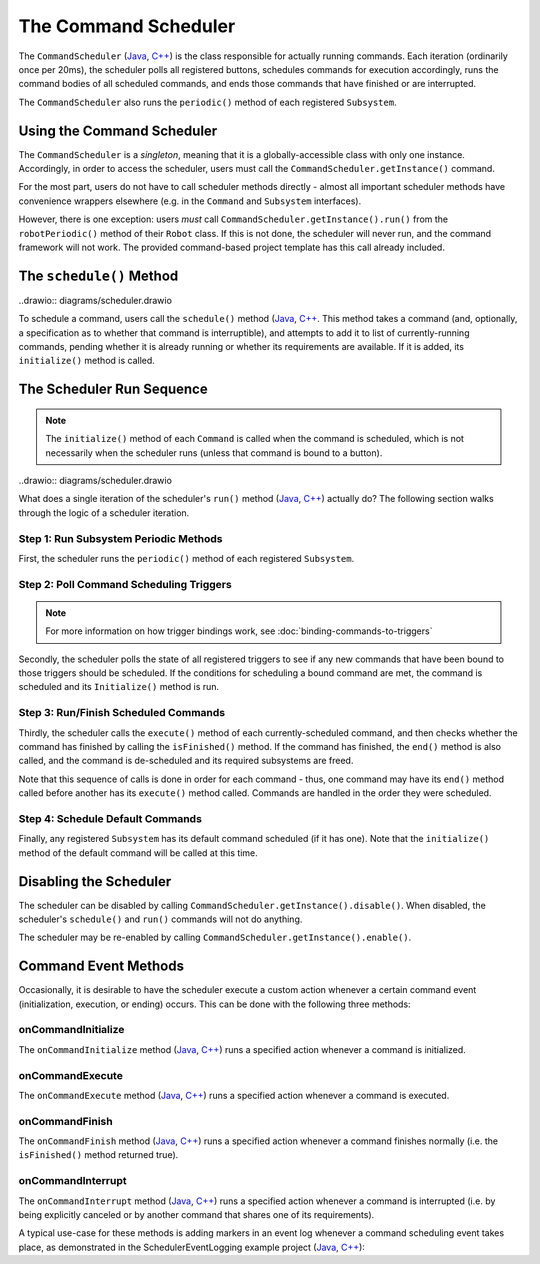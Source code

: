 The Command Scheduler
=====================

The ``CommandScheduler`` (`Java <https://first.wpi.edu/FRC/roborio/release/docs/java/edu/wpi/first/wpilibj2/command/CommandScheduler.html>`__, `C++ <https://first.wpi.edu/FRC/roborio/release/docs/cpp/classfrc2_1_1CommandScheduler.html>`__) is the class responsible for actually running commands.  Each iteration (ordinarily once per 20ms), the scheduler polls all registered buttons, schedules commands for execution accordingly, runs the command bodies of all scheduled commands, and ends those commands that have finished or are interrupted.

The ``CommandScheduler`` also runs the ``periodic()`` method of each registered ``Subsystem``.

Using the Command Scheduler
---------------------------

The ``CommandScheduler`` is a *singleton*, meaning that it is a globally-accessible class with only one instance.  Accordingly, in order to access the scheduler, users must call the ``CommandScheduler.getInstance()`` command.

For the most part, users do not have to call scheduler methods directly - almost all important scheduler methods have convenience wrappers elsewhere (e.g. in the ``Command`` and ``Subsystem`` interfaces).

However, there is one exception: users *must* call ``CommandScheduler.getInstance().run()`` from the ``robotPeriodic()`` method of their ``Robot`` class.  If this is not done, the scheduler will never run, and the command framework will not work.  The provided command-based project template has this call already included.

The ``schedule()`` Method
-------------------------

..drawio:: diagrams/scheduler.drawio

To schedule a command, users call the ``schedule()`` method (`Java <https://first.wpi.edu/FRC/roborio/release/docs/java/edu/wpi/first/wpilibj2/command/CommandScheduler.html#schedule(boolean,edu.wpi.first.wpilibj2.command.Command...)>`__, `C++ <https://first.wpi.edu/FRC/roborio/release/docs/cpp/classfrc2_1_1CommandScheduler.html#a26c120054ec626806d740f2c42d9dc4f>`__.  This method takes a command (and, optionally, a specification as to whether that command is interruptible), and attempts to add it to list of currently-running commands, pending whether it is already running or whether its requirements are available.  If it is added, its ``initialize()`` method is called.

The Scheduler Run Sequence
--------------------------

.. note:: The ``initialize()`` method of each ``Command`` is called when the command is scheduled, which is not necessarily when the scheduler runs (unless that command is bound to a button).

..drawio:: diagrams/scheduler.drawio

What does a single iteration of the scheduler's ``run()`` method (`Java <https://first.wpi.edu/FRC/roborio/release/docs/java/edu/wpi/first/wpilibj2/command/CommandScheduler.html#run()>`__, `C++ <https://first.wpi.edu/FRC/roborio/release/docs/cpp/classfrc2_1_1CommandScheduler.html#aa5000fa52e320da7ba72c196f34aa0f5>`__) actually do?  The following section walks through the logic of a scheduler iteration.

Step 1: Run Subsystem Periodic Methods
^^^^^^^^^^^^^^^^^^^^^^^^^^^^^^^^^^^^^^

First, the scheduler runs the ``periodic()`` method of each registered ``Subsystem``.

Step 2: Poll Command Scheduling Triggers
^^^^^^^^^^^^^^^^^^^^^^^^^^^^^^^^^^^^^^^^

.. note:: For more information on how trigger bindings work, see :doc:`binding-commands-to-triggers`

Secondly, the scheduler polls the state of all registered triggers to see if any new commands that have been bound to those triggers should be scheduled.  If the conditions for scheduling a bound command are met, the command is scheduled and its ``Initialize()`` method is run.

Step 3: Run/Finish Scheduled Commands
^^^^^^^^^^^^^^^^^^^^^^^^^^^^^^^^^^^^^

Thirdly, the scheduler calls the ``execute()`` method of each currently-scheduled command, and then checks whether the command has finished by calling the ``isFinished()`` method.  If the command has finished, the ``end()`` method is also called, and the command is de-scheduled and its required subsystems are freed.

Note that this sequence of calls is done in order for each command - thus, one command may have its ``end()`` method called before another has its ``execute()`` method called.  Commands are handled in the order they were scheduled.

Step 4: Schedule Default Commands
^^^^^^^^^^^^^^^^^^^^^^^^^^^^^^^^^

Finally, any registered ``Subsystem`` has its default command scheduled (if it has one).  Note that the ``initialize()`` method of the default command will be called at this time.

Disabling the Scheduler
-----------------------

The scheduler can be disabled by calling ``CommandScheduler.getInstance().disable()``.  When disabled, the scheduler's ``schedule()`` and ``run()`` commands will not do anything.

The scheduler may be re-enabled by calling ``CommandScheduler.getInstance().enable()``.

Command Event Methods
---------------------

Occasionally, it is desirable to have the scheduler execute a custom action whenever a certain command event (initialization, execution, or ending) occurs.  This can be done with the following three methods:

onCommandInitialize
^^^^^^^^^^^^^^^^^^^

The ``onCommandInitialize`` method (`Java <https://first.wpi.edu/FRC/roborio/release/docs/java/edu/wpi/first/wpilibj2/command/CommandScheduler.html#onCommandInitialize(java.util.function.Consumer)>`__, `C++ <https://first.wpi.edu/FRC/roborio/release/docs/cpp/classfrc2_1_1CommandScheduler.html#a5f983f0e45b0500c96eebe52780324d4>`__) runs a specified action whenever a command is initialized.

onCommandExecute
^^^^^^^^^^^^^^^^

The ``onCommandExecute`` method (`Java <https://first.wpi.edu/FRC/roborio/release/docs/java/edu/wpi/first/wpilibj2/command/CommandScheduler.html#onCommandExecute(java.util.function.Consumer)>`__, `C++ <https://first.wpi.edu/FRC/roborio/release/docs/cpp/classfrc2_1_1CommandScheduler.html#a58c538f4b8dd95e266e4a99167aa7f99>`__) runs a specified action whenever a command is executed.

onCommandFinish
^^^^^^^^^^^^^^^

The ``onCommandFinish`` method (`Java <https://first.wpi.edu/FRC/roborio/release/docs/java/edu/wpi/first/wpilibj2/command/CommandScheduler.html#onCommandFinish(java.util.function.Consumer)>`__, `C++ <https://first.wpi.edu/FRC/roborio/release/docs/cpp/classfrc2_1_1CommandScheduler.html#a068e61446afe2341cc0651f0dfd2a55f>`__) runs a specified action whenever a command finishes normally (i.e. the ``isFinished()`` method returned true).

onCommandInterrupt
^^^^^^^^^^^^^^^^^^

The ``onCommandInterrupt`` method (`Java <https://first.wpi.edu/FRC/roborio/release/docs/java/edu/wpi/first/wpilibj2/command/CommandScheduler.html#onCommandInterrupt(java.util.function.Consumer)>`__, `C++ <https://first.wpi.edu/FRC/roborio/release/docs/cpp/classfrc2_1_1CommandScheduler.html#ab5ba99a542aa778a76726d7c68461bf0>`__) runs a specified action whenever a command is interrupted (i.e. by being explicitly canceled or by another command that shares one of its requirements).

A typical use-case for these methods is adding markers in an event log whenever a command scheduling event takes place, as demonstrated in the SchedulerEventLogging example project (`Java <https://github.com/wpilibsuite/allwpilib/tree/master/wpilibjExamples/src/main/java/edu/wpi/first/wpilibj/examples/schedulereventlogging>`__, `C++ <https://github.com/wpilibsuite/allwpilib/tree/master/wpilibcExamples/src/main/cpp/examples/SchedulerEventLogging>`__):

.. tabs::

  .. group-tab:: Java

    .. remoteliteralinclude:: https://github.com/wpilibsuite/allwpilib/raw/master/wpilibjExamples/src/main/java/edu/wpi/first/wpilibj/examples/schedulereventlogging/RobotContainer.java
      :language: java
      :lines: 48-54
      :linenos:
      :lineno-start: 48

  .. group-tab:: C++ (Source)

    .. remoteliteralinclude:: https://github.com/wpilibsuite/allwpilib/raw/master/wpilibcExamples/src/main/cpp/examples/SchedulerEventLogging/cpp/RobotContainer.cpp
      :language: c++
      :lines: 22-41
      :linenos:
      :lineno-start: 22

